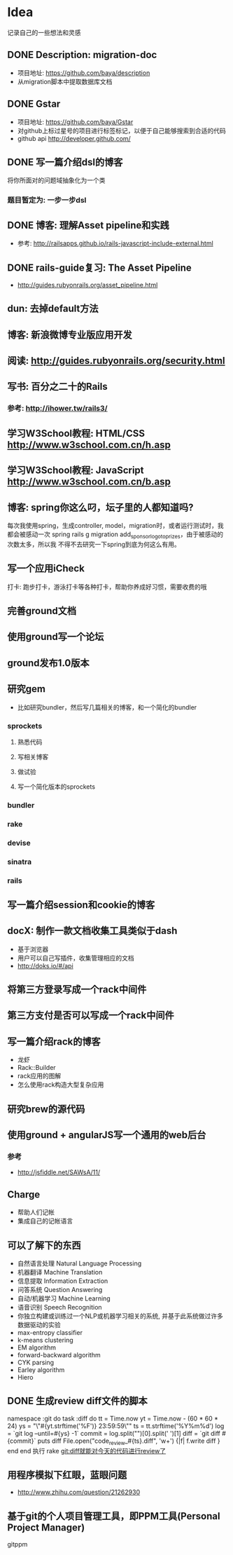* Idea
记录自己的一些想法和灵感
** DONE Description: migration-doc  
- 项目地址: https://github.com/baya/description
- 从migration脚本中提取数据库文档
** DONE Gstar
- 项目地址: https://github.com/baya/Gstar
- 对github上标过星号的项目进行标签标记，以便于自己能够搜索到合适的代码
- github api http://developer.github.com/
** DONE 写一篇介绍dsl的博客
将你所面对的问题域抽象化为一个类
*** 题目暂定为: 一步一步dsl
** DONE 博客: 理解Asset pipeline和实践
- 参考: http://railsapps.github.io/rails-javascript-include-external.html

** DONE rails-guide复习: The Asset Pipeline
- http://guides.rubyonrails.org/asset_pipeline.html

** dun: 去掉default方法
** 博客: 新浪微博专业版应用开发
** 阅读: http://guides.rubyonrails.org/security.html
** 写书: 百分之二十的Rails
*** 参考: http://ihower.tw/rails3/
** 学习W3School教程: HTML/CSS http://www.w3school.com.cn/h.asp
** 学习W3School教程: JavaScript http://www.w3school.com.cn/b.asp   
** 博客: spring你这么叼，坛子里的人都知道吗?
每次我使用spring，生成controller, model，migration时，或者运行测试时，我都会被感动一次
spring rails g migration add_sponsor_logo_to_prizes，由于被感动的次数太多，所以我
不得不去研究一下spring到底为何这么有用。
** 写一个应用iCheck
打卡: 跑步打卡，游泳打卡等各种打卡，帮助你养成好习惯，需要收费的哦   
** 完善ground文档
** 使用ground写一个论坛
** ground发布1.0版本
** 研究gem
- 比如研究bundler，然后写几篇相关的博客，和一个简化的bundler
*** sprockets
**** 熟悉代码
**** 写相关博客
**** 做试验
**** 写一个简化版本的sprockets
*** bundler
*** rake
*** devise
*** sinatra
*** rails
** 写一篇介绍session和cookie的博客
** docX: 制作一款文档收集工具类似于dash
- 基于浏览器
- 用户可以自己写插件，收集管理相应的文档
- http://doks.io/#/api
** 将第三方登录写成一个rack中间件
** 第三方支付是否可以写成一个rack中间件
** 写一篇介绍rack的博客
- 龙虾
- Rack::Builder
- rack应用的图解
- 怎么使用rack构造大型复杂应用
** 研究brew的源代码
** 使用ground + angularJS写一个通用的web后台
*** 参考
- http://jsfiddle.net/SAWsA/11/
** Charge
- 帮助人们记帐
- 集成自己的记帐语言

** 可以了解下的东西
- 自然语言处理 Natural Language Processing
- 机器翻译 Machine Translation
- 信息提取 Information Extraction
- 问答系统 Question Answering
- 自动/机器学习 Machine Learning
- 语音识别 Speech Recognition
- 你独立构建或训练过一个NLP或机器学习相关的系统, 并基于此系统做过许多数据驱动的实验
- max-entropy classifier
- k-means clustering
- EM algorithm
- forward-backward algorithm
- CYK parsing
- Earley algorithm
- Hiero

** DONE 生成review diff文件的脚本
namespace :git do
  task :diff do
    tt = Time.now
    yt = Time.now - (60 * 60 * 24)
    ys = "\"#{yt.strftime('%F')} 23:59:59\""
    ts = tt.strftime('%Y%m%d')
    log = `git log --until=#{ys} -1`
    commit = log.split("\n")[0].split(' ')[1]
    diff = `git diff #{commit}`
    puts diff
    File.open("code_review_#{ts}.diff", 'w+') {|f| f.write diff }
  end
end
执行 rake git:diff就能对今天的代码进行review了
    
** 用程序模拟下红眼，蓝眼问题
- http://www.zhihu.com/question/21262930

** 基于git的个人项目管理工具，即PPM工具(Personal Project Manager)
gitppm
